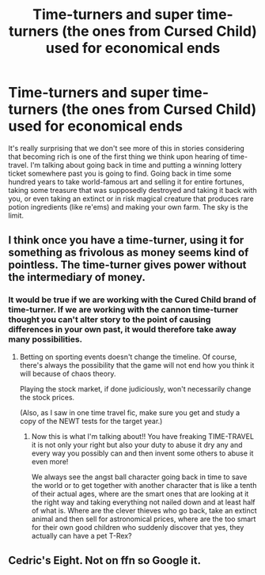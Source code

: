 #+TITLE: Time-turners and super time-turners (the ones from Cursed Child) used for economical ends

* Time-turners and super time-turners (the ones from Cursed Child) used for economical ends
:PROPERTIES:
:Author: JOKERRule
:Score: 1
:DateUnix: 1584531430.0
:DateShort: 2020-Mar-18
:FlairText: Prompt
:END:
It's really surprising that we don't see more of this in stories considering that becoming rich is one of the first thing we think upon hearing of time-travel. I'm talking about going back in time and putting a winning lottery ticket somewhere past you is going to find. Going back in time some hundred years to take world-famous art and selling it for entire fortunes, taking some treasure that was supposedly destroyed and taking it back with you, or even taking an extinct or in risk magical creature that produces rare potion ingredients (like re'ems) and making your own farm. The sky is the limit.


** I think once you have a time-turner, using it for something as frivolous as money seems kind of pointless. The time-turner gives power without the intermediary of money.
:PROPERTIES:
:Author: MTheLoud
:Score: 5
:DateUnix: 1584547783.0
:DateShort: 2020-Mar-18
:END:

*** It would be true if we are working with the Cured Child brand of time-turner. If we are working with the cannon time-turner thought you can't alter story to the point of causing differences in your own past, it would therefore take away many possibilities.
:PROPERTIES:
:Author: JOKERRule
:Score: 3
:DateUnix: 1584558916.0
:DateShort: 2020-Mar-18
:END:

**** Betting on sporting events doesn't change the timeline. Of course, there's always the possibility that the game will not end how you think it will because of chaos theory.

Playing the stock market, if done judiciously, won't necessarily change the stock prices.

(Also, as I saw in one time travel fic, make sure you get and study a copy of the NEWT tests for the target year.)
:PROPERTIES:
:Author: JennaSayquah
:Score: 3
:DateUnix: 1584585968.0
:DateShort: 2020-Mar-19
:END:

***** Now this is what I'm talking about!! You have freaking TIME-TRAVEL it is not only your right but also your duty to abuse it dry any and every way you possibly can and then invent some others to abuse it even more!

We always see the angst ball character going back in time to save the world or to get together with another character that is like a tenth of their actual ages, where are the smart ones that are looking at it the right way and taking everything not nailed down and at least half of what is. Where are the clever thieves who go back, take an extinct animal and then sell for astronomical prices, where are the too smart for their own good children who suddenly discover that yes, they actually can have a pet T-Rex?
:PROPERTIES:
:Author: JOKERRule
:Score: 2
:DateUnix: 1584637100.0
:DateShort: 2020-Mar-19
:END:


** Cedric's Eight. Not on ffn so Google it.
:PROPERTIES:
:Author: 15_Redstones
:Score: 1
:DateUnix: 1584796536.0
:DateShort: 2020-Mar-21
:END:
